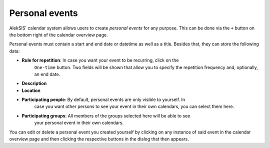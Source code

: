 Personal events
===============

.. _core-personal-event:

AlekSIS' calendar system allows users to create *personal events* for any purpose.
This can be done via the ``+`` button on the bottom right of the calendar overview
page.

.. image:: ../_static/create_personal_event.png
  :width: 100%
  :alt: Personal event creation dialog

Personal events must contain a start and end date or datetime as well as a title.
Besides that, they can store the following data:

- **Rule for repetition**: In case you want your event to be recurring, click on the
    ``One-time`` button. Two fields will be shown that allow you to specify the repetition
    frequency and, optionally, an end date.
- **Description**
- **Location**
- **Participating people**: By default, personal events are only visible to yourself. In
    case you want other persons to see your event in their own calendars, you can select
    them here.
- **Participating groups**: All members of the groups selected here will be able to see
    your personal event in their own calendars.

You can edit or delete a personal event you created yourself by clicking on any instance
of said event in the calendar overview page and then clicking the respective buttons in
the dialog that then appears.
